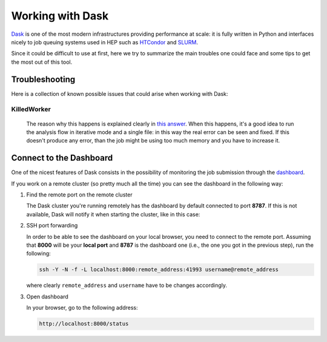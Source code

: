 =================
Working with Dask
=================

`Dask <https://dask.org/>`_ is one of the most modern infrastructures providing performance at scale: it is fully written in Python and interfaces nicely to job queuing systems used in HEP such as `HTCondor <http://jobqueue.dask.org/en/latest/generated/dask_jobqueue.HTCondorCluster.html>`_ and `SLURM <http://jobqueue.dask.org/en/latest/generated/dask_jobqueue.SLURMCluster.html>`_.

Since it could be difficult to use at first, here we try to summarize the main troubles one could face and some tips to get the most out of this tool.


---------------
Troubleshooting
---------------

Here is a collection of known possible issues that could arise when working with Dask:

KilledWorker
------------

   The reason why this happens is explained clearly in `this answer <https://stackoverflow.com/questions/46691675/what-do-killedworker-exceptions-mean-in-dask>`_. When this happens, it's a good idea to run the analysis flow in iterative mode and a single file: in this way the real error can be seen and fixed. If this doesn't produce any error, than the job might be using too much memory and you have to increase it.


------------------------
Connect to the Dashboard
------------------------

One of the nicest features of Dask consists in the possibility of monitoring the job submission through the `dashboard <https://docs.dask.org/en/stable/diagnostics-distributed.html#dashboard>`_.


.. image:: images/dask_dashboard.png


If you work on a remote cluster (so pretty much all the time) you can see the dashboard in the following way:

#. Find the remote port on the remote cluster

   The Dask cluster you're running remotely has the dashboard by default connected to port **8787**. If this is not available, Dask will notify it when starting the cluster, like in this case:

   .. image:: images/dask_port.png

#. SSH port forwarding

   In order to be able to see the dashboard on your local browser, you need to connect to the remote port. Assuming that **8000** will be your **local port** and **8787** is the dashboard one (i.e., the one you got in the previous step), run the following:

   .. code-block:: bash

        ssh -Y -N -f -L localhost:8000:remote_address:41993 username@remote_address

   where clearly ``remote_address`` and ``username`` have to be changes accordingly.

#. Open dashboard

   In your browser, go to the following address:

   .. code-block:: bash

        http://localhost:8000/status
